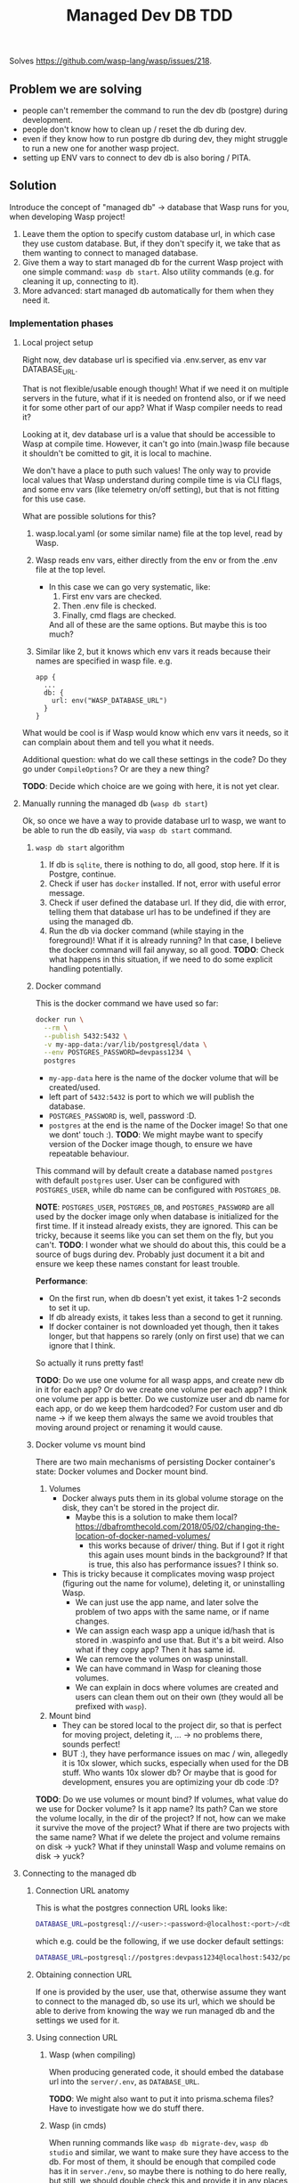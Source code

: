 #+title: Managed Dev DB TDD

Solves https://github.com/wasp-lang/wasp/issues/218.

** Problem we are solving

  * people can't remember the command to run the dev db (postgre) during development.
  * people don't know how to clean up / reset the db during dev.
  * even if they know how to run postgre db during dev, they might struggle to run a new one for another wasp project.
  * setting up ENV vars to connect to dev db is also boring / PITA.

** Solution

Introduce the concept of "managed db" -> database that Wasp runs for you, when developing Wasp project!

1. Leave them the option to specify custom database url, in which case they use custom database.
   But, if they don't specify it, we take that as them wanting to connect to managed database.
2. Give them a way to start managed db for the current Wasp project with one simple command: ~wasp db start~.
   Also utility commands (e.g. for cleaning it up, connecting to it).
3. More advanced: start managed db automatically for them when they need it.

*** Implementation phases
**** Local project setup

Right now, dev database url is specified via .env.server, as env var DATABASE_URL.

That is not flexible/usable enough though!
What if we need it on multiple servers in the future, what if it is needed on frontend also,
or if we need it for some other part of our app? What if Wasp compiler needs to read it?

Looking at it, dev database url is a value that should be accessible to Wasp at compile time.
However, it can't go into (main.)wasp file because it shouldn't be comitted to git, it is local
to machine.

We don't have a place to puth such values! The only way to provide local values that Wasp understand
during compile time is via CLI flags, and some env vars (like telemetry on/off setting), but that is not
fitting for this use case.

What are possible solutions for this?

1. wasp.local.yaml (or some similar name) file at the top level, read by Wasp.
2. Wasp reads env vars, either directly from the env or from the .env file at the top level.
   * In this case we can go very systematic, like:
     1. First env vars are checked.
     2. Then .env file is checked.
     3. Finally, cmd flags are checked.
     And all of these are the same options.
     But maybe this is too much?
3. Similar like 2, but it knows which env vars it reads because their names are specified in wasp file.
   e.g.
   #+begin_src
     app {
       ...
       db: {
         url: env("WASP_DATABASE_URL")
       }
     }
   #+end_src

What would be cool is if Wasp would know which env vars it needs, so it can complain about them and
tell you what it needs.

Additional question: what do we call these settings in the code? Do they go under =CompileOptions=?
Or are they a new thing?

*TODO*: Decide which choice are we going with here, it is not yet clear.

**** Manually running the managed db (~wasp db start~)

Ok, so once we have a way to provide database url to wasp, we want to be able to run the db easily, via ~wasp db start~ command.

***** ~wasp db start~ algorithm

1. If db is ~sqlite~, there is nothing to do, all good, stop here. If it is Postgre, continue.
2. Check if user has ~docker~ installed. If not, error with useful error message.
3. Check if user defined the database url. If they did, die with error, telling them that database url has to be undefined
   if they are using the managed db.
4. Run the db via docker command (while staying in the foreground)!
   What if it is already running? In that case, I believe the docker command will fail anyway, so all good.
   *TODO*: Check what happens in this situation, if we need to do some explicit handling potentially.

***** Docker command

This is the docker command we have used so far:
#+begin_src sh
  docker run \
    --rm \
    --publish 5432:5432 \
    -v my-app-data:/var/lib/postgresql/data \
    --env POSTGRES_PASSWORD=devpass1234 \
    postgres
#+end_src

 * =my-app-data= here is the name of the docker volume that will be created/used.
 * left part of =5432:5432= is port to which we will publish the database.
 * =POSTGRES_PASSWORD= is, well, password :D.
 * =postgres= at the end is the name of the Docker image! So that one we dont' touch :).
   *TODO*: We might maybe want to specify version of the Docker image though, to ensure we have repeatable behaviour.

This command will by default create a database named =postgres= with default =postgres= user.
User can be configured with =POSTGRES_USER=, while db name can be configured with =POSTGRES_DB=.

*NOTE*: =POSTGRES_USER=, =POSTGRES_DB=, and =POSTGRES_PASSWORD= are all used by the docker image only
when database is initialized for the first time. If it instead already exists, they are ignored.
This can be tricky, because it seems like you can set them on the fly, but you can't.
*TODO*: I wonder what we should do about this, this could be a source of bugs during dev.
  Probably just document it a bit and ensure we keep these names constant for least trouble.

*Performance*:
 * On the first run, when db doesn't yet exist, it takes 1-2 seconds to set it up.
 * If db already exists, it takes less than a second to get it running.
 * If docker container is not downloaded yet though, then it takes longer,
   but that happens so rarely (only on first use) that we can ignore that I think.
 So actually it runs pretty fast!

*TODO*: Do we use one volume for all wasp apps, and create new db in it for each app?
  Or do we create one volume per each app? I think one volume per app is better.
  Do we customize user and db name for each app, or do we keep them hardcoded?
  For custom user and db name -> if we keep them always the same we avoid troubles that moving
  around project or renaming it would cause.

***** Docker volume vs mount bind

There are two main mechanisms of persisting Docker container's state: Docker volumes and Docker mount bind.

1. Volumes
   * Docker always puts them in its global volume storage on the disk, they can't be stored in the project dir.
     * Maybe this is a solution to make them local? https://dbafromthecold.com/2018/05/02/changing-the-location-of-docker-named-volumes/
       * this works because of driver/ thing. But if I got it right this again uses mount binds in the background?
         If that is true, this also has performance issues? I think so.
   * This is tricky because it complicates moving wasp project (figuring out the name for volume), deleting it, or uninstalling Wasp.
     * We can just use the app name, and later solve the problem of two apps with the same name, or if name changes.
     * We can assign each wasp app a unique id/hash that is stored in .waspinfo and use that. But it's a bit weird.
       Also what if they copy app? Then it has same id.
     * We can remove the volumes on wasp uninstall.
     * We can have command in Wasp for cleaning those volumes.
     * We can explain in docs where volumes are created and users can clean them out on their own (they would all be prefixed with =wasp=).
2. Mount bind
   * They can be stored local to the project dir, so that is perfect for moving project, deleting it, ...
     -> no problems there, sounds perfect!
   * BUT :), they have performance issues on mac / win, allegedly it is 10x slower, which sucks, especially when
     used for the DB stuff. Who wants 10x slower db? Or maybe that is good for development, ensures
     you are optimizing your db code :D?
     
*TODO*: Do we use volumes or mount bind? If volumes, what value do we use for Docker volume? Is it
app name? Its path? Can we store the volume locally, in the dir of the project? If not, how can we
make it survive the move of the project? What if there are two projects with the same name? What if
we delete the project and volume remains on disk -> yuck? What if they uninstall Wasp and volume
remains on disk -> yuck?

**** Connecting to the managed db
***** Connection URL anatomy

This is what the postgres connection URL looks like:
#+begin_src sh
  DATABASE_URL=postgresql://<user>:<password>@localhost:<port>/<db_name>
#+end_src

which e.g. could be the following, if we use docker default settings:
#+begin_src sh
  DATABASE_URL=postgresql://postgres:devpass1234@localhost:5432/postgres
#+end_src

***** Obtaining connection URL

If one is provided by the user, use that, otherwise assume they want to connect to the managed db,
so use its url, which we should be able to derive from knowing the way we run managed db and the
settings we used for it.
   
***** Using connection URL   

****** Wasp (when compiling)
When producing generated code, it should embed the database url into the =server/.env=, as =DATABASE_URL=.

*TODO*: We might also want to put it into prisma.schema files? Have to investigate how we do stuff there.

****** Wasp (in cmds)
When running commands like ~wasp db migrate-dev~, ~wasp db studio~ and similar, we want to make sure
they have access to the db. For most of them, it should be enough that compiled code has it in
=server./env=, so maybe there is nothing to do here really, but still, we should double check this
and provide it in any places needed. Maybe we can even make some of them not rely on =server/.env=,
since that reliance is a bit smelly.

****** User (manually)
We also want to enable user to manually connect to the managed db if they want.

I see three levels of this:
 1. Just provide them with connection url, when they run ~wasp db start~: we print connection url for them!
 2. A bit advanced would be to also print them a command to connect.
 3. Offer them a command that connects for them to the db, smth like ~wasp db connect~. This is probably redundant.

I think we should do #1 and #2, I think those are great already and leave them enough control.

**** Cleaning up the db
Every so and so, you will want to clean up your db because you messed it up and go with a fresh
start. Either you made a mess in the db itself, or something else has gone so wrong you just want to
go with "turn it on and off" approach.

We would offer ~wasp db clean~ command for such situations.
There are two approaches to it:
1. Connect to the database and drop all the tables and stuff.
2. Completely delete the database data, probably by deleting the docker volume used for it (if we are using docker volumes).

We have to yet pick the choice here, deleting the whole docker volume is probably the best, to ensure fresh start.

**** [Bonus feature] Automatic running of the managed db

Instead of user running ~wasp db start~ manually, we could run it for them automatically when they need it,
to provide seamless DX when using the db.

We would still want to enable them to run it manually though, for extra control, so we would keep ~wasp db start~.

These are the situations when they need the db:
1. On ~wasp start~.
2. On ~wasp db ...~ commands.
3. *TODO*: Maybe some other wasp commands? We should check.

Also, we could have a compiler / local project options flag for choosing if automatic db running
should be used or not, so people can turn it of if they encounter some kind of problems.

***** Algorithm
At start of a ~wasp~ command that needs db:
1. *Check if managed db is already running*. If so, nothing to do, stop here.
   * We can do this check by trying to connect to it? Is that expensive / complex? I think it is fine.
2. If managed db is not running, *run it*!
   * We will want to run it as a =job=, that will have its own output, same like we have for =Web App=, =Server= and =Db= so far.
     So it will run concurrently with whatever else the command is doing.
     Currently =Db= job is used for when we run Prisma commands -> we will likely want to label
     those jobs with Prisma then, and use =Db= for actually running the db, or something like that.
   * We will need to *make sure database init phase is done* before running the rest of the wasp command though.
     So we want to start the db, listen for it successfully being initialized, and then run the rest of
     the wasp command, while letting the db run concurrently. This might be a bit tricky to detect
     and to act upon, with how =jobs= (jobs in Generator, not Wasp Jobs) currently work. We will
     probably have to parse output from the command itself and listen for key phrases.

***** Conclusion
Since db actually starts up really quickly, this automatic running of it might be completely
feasible! However, there are a couple of tricky things in implementing it, specifically in
coordinating end of its init phase with the wasp command that needs it, so it does make sense to
leave it as the very next step that we will implement when/if we will have resources. In the
meantime, and as a safe back up option, we will have manual calling of ~wasp db start~.
